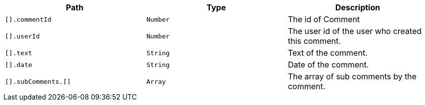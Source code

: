 |===
|Path|Type|Description

|`+[].commentId+`
|`+Number+`
|The id of Comment

|`+[].userId+`
|`+Number+`
|The user id of the user who created this comment.

|`+[].text+`
|`+String+`
|Text of the comment.

|`+[].date+`
|`+String+`
|Date of the comment.

|`+[].subComments.[]+`
|`+Array+`
|The array of sub comments by the comment.

|===